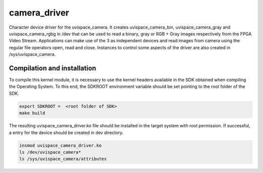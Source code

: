 camera_driver
=============

Character device driver for the uvispace_camera. It creates uvispace_camera_bin,
uvispace_camera_gray and uvispace_camera_rgbg in /dev that can be used to read
a binary, gray or RGB + Gray images respectively from the FPGA Video Stream.
Applications can make use of the 3 as independent devices and read images
from camera using the regular file operators open, read and close. Instances
to control some aspects of the driver are also created in /sys/uvispace_camera.

Compilation and installation
----------------------------
To compile this kernel module, it is necessary to use the kernel headers
available in the SDK obtained when compiling the Operating System.
To this end, the SDKROOT environment variable should be
set pointing to the root folder of the SDK.

.. code-block:: shell

  export SDKROOT =  <root folder of SDK>
  make build


The resulting uvispace_camera_driver.ko file should be installed in the target
system with root permission. If successful, a entry for the device should be
created in dev directory.

.. code-block:: shell

  insmod uvispace_camera_driver.ko
  ls /dev/uvispace_camera*
  ls /sys/uvispace_camera/attributes
